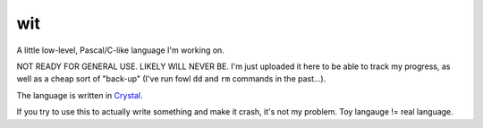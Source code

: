 wit
===

A little low-level, Pascal/C-like language I'm working on.

NOT READY FOR GENERAL USE. LIKELY WILL NEVER BE. I'm just uploaded it here to 
be able to track my progress, as well as a cheap sort of "back-up" (I've run 
fowl ``dd`` and ``rm`` commands in the past...).

The language is written in `Crystal <http://crystal-lang.org>`_.

If you try to use this to actually write something and make it crash, it's not my
problem. Toy langauge != real language.
